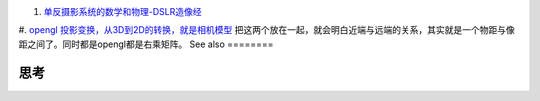 #. `单反摄影系统的数学和物理-DSLR造像经   <http://blog.163.com/sql1960&#64;126/blog/static/91597742009247348870/>`_  
#. `opengl 投影变换，从3D到2D的转换，就是相机模型 <http://anony3721.blog.163.com/blog/static/511974201132242814499/>`_  
把这两个放在一起，就会明白近端与远端的关系，其实就是一个物距与像距之间了。同时都是opengl都是右乘矩阵。
See also
========



思考
======


